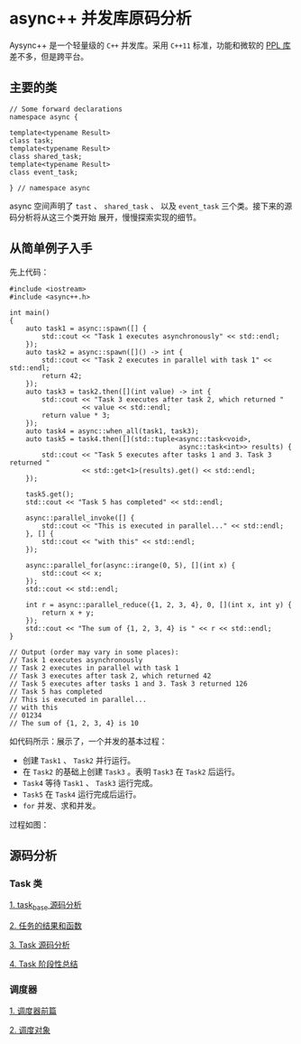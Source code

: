 * async++ 并发库原码分析
  Aysync++ 是一个轻量级的 =C++= 并发库。采用 =C++11= 标准，功能和微软的 [[http://msdn.microsoft.com/en-us/library/dd492418.aspx][PPL 库]] 差不多，但是跨平台。

** 主要的类
#+BEGIN_SRC C++
// Some forward declarations
namespace async {

template<typename Result>
class task;
template<typename Result>
class shared_task;
template<typename Result>
class event_task;

} // namespace async
#+END_SRC
async 空间声明了 =tast= 、 =shared_task= 、 以及 =event_task= 三个类。接下来的源码分析将从这三个类开始
展开，慢慢探索实现的细节。

** 从简单例子入手
   先上代码：
#+BEGIN_SRC C++
#include <iostream>
#include <async++.h>

int main()
{
    auto task1 = async::spawn([] {
        std::cout << "Task 1 executes asynchronously" << std::endl;
    });
    auto task2 = async::spawn([]() -> int {
        std::cout << "Task 2 executes in parallel with task 1" << std::endl;
        return 42;
    });
    auto task3 = task2.then([](int value) -> int {
        std::cout << "Task 3 executes after task 2, which returned "
                  << value << std::endl;
        return value * 3;
    });
    auto task4 = async::when_all(task1, task3);
    auto task5 = task4.then([](std::tuple<async::task<void>,
                                          async::task<int>> results) {
        std::cout << "Task 5 executes after tasks 1 and 3. Task 3 returned "
                  << std::get<1>(results).get() << std::endl;
    });

    task5.get();
    std::cout << "Task 5 has completed" << std::endl;

    async::parallel_invoke([] {
        std::cout << "This is executed in parallel..." << std::endl;
    }, [] {
        std::cout << "with this" << std::endl;
    });

    async::parallel_for(async::irange(0, 5), [](int x) {
        std::cout << x;
    });
    std::cout << std::endl;

    int r = async::parallel_reduce({1, 2, 3, 4}, 0, [](int x, int y) {
        return x + y;
    });
    std::cout << "The sum of {1, 2, 3, 4} is " << r << std::endl;
}

// Output (order may vary in some places):
// Task 1 executes asynchronously
// Task 2 executes in parallel with task 1
// Task 3 executes after task 2, which returned 42
// Task 5 executes after tasks 1 and 3. Task 3 returned 126
// Task 5 has completed
// This is executed in parallel...
// with this
// 01234
// The sum of {1, 2, 3, 4} is 10
#+END_SRC
如代码所示：展示了，一个并发的基本过程：

- 创建 =Task1= 、 =Task2= 并行运行。
- 在 =Task2= 的基础上创建 =Task3= 。表明 =Task3= 在 =Task2= 后运行。
- =Task4= 等待 =Task1= 、 =Task3= 运行完成。
- =Task5= 在 =Task4= 运行完成后运行。
- =for= 并发、求和并发。

过程如图：
[[file:images/async01.png]]

** 源码分析

*** Task 类
[[file:task_base.org][1. task_base 源码分析]]

[[file:result_func.org][2. 任务的结果和函数]]

[[file:tasks.org][3. Task 源码分析]]

[[file:conclusion_1.org][4. Task 阶段性总结]]

*** 调度器
[[file:scheduler_fed.org][1. 调度器前篇]]

[[file:scheduler.org][2. 调度对象]]
